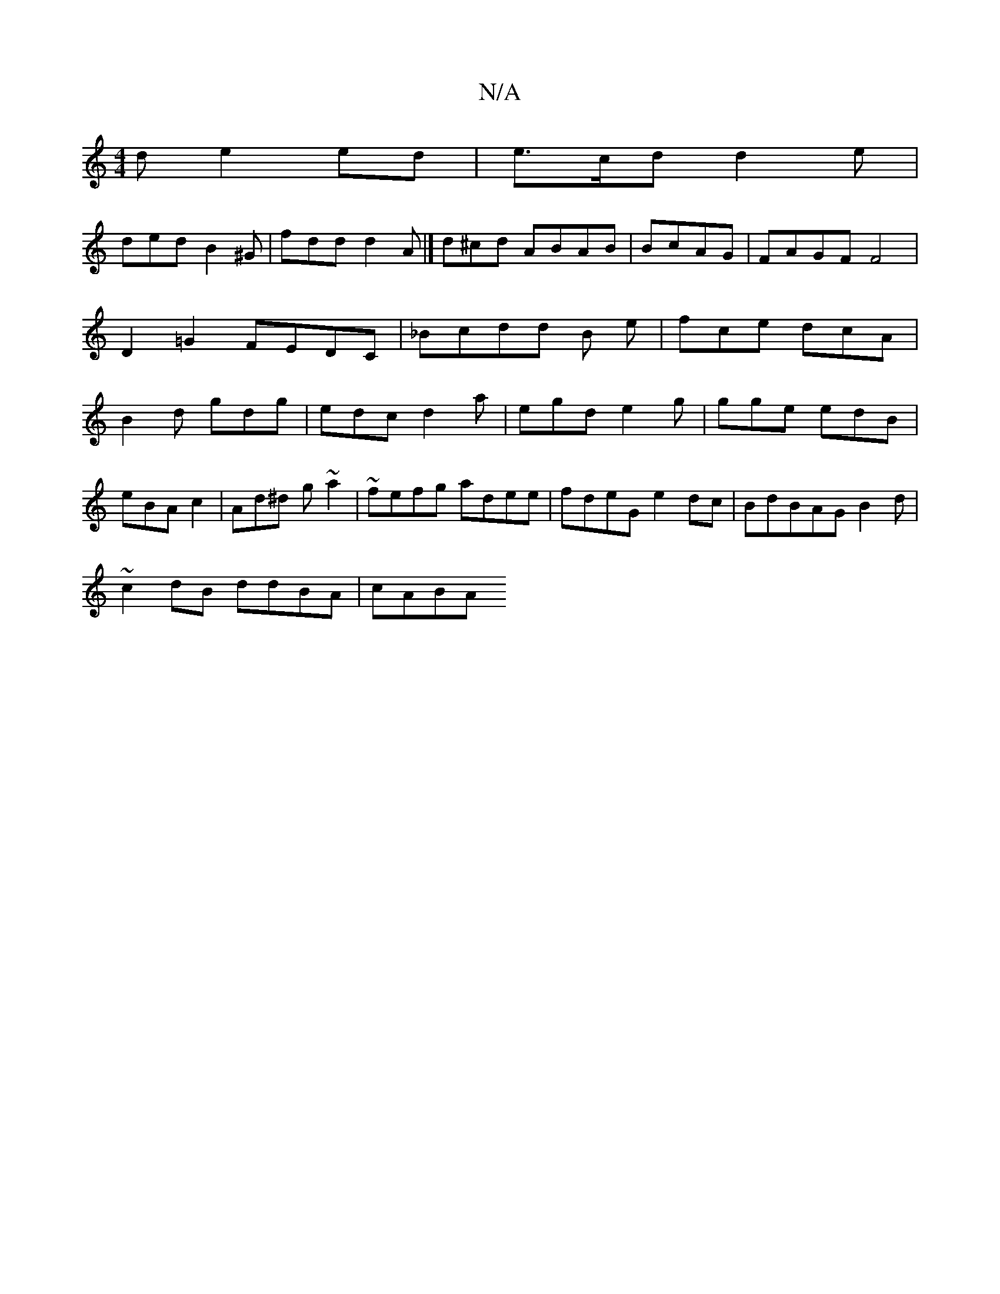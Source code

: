 X:1
T:N/A
M:4/4
R:N/A
K:Cmajor
d e2 ed|e>cd d2e|
ded B2^G|fdd d2A |]d^cd ABAB|BcAG|FAGF F4 | D2 =G2 FEDC|_Bcdd B1 e|fce dcA|B2d gdg | edc d2a | egd e2g|gge edB |
eBA c2- | Ad^d g~a2|~fefg adee|fdeG e2dc|BdBAG B2d|
~c2 dB ddBA|cABA 